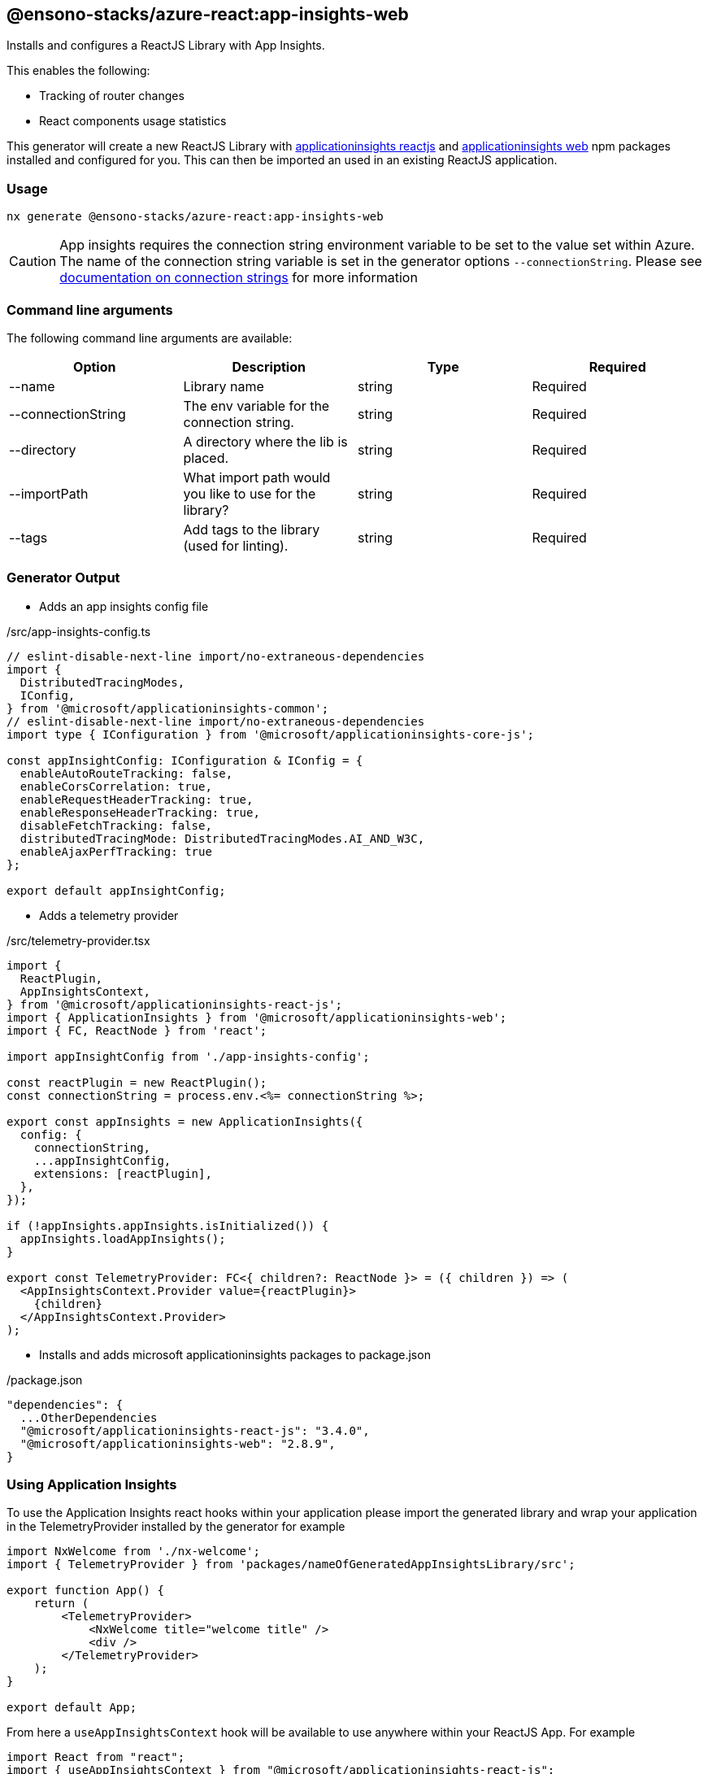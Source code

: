 == @ensono-stacks/azure-react:app-insights-web

Installs and configures a ReactJS Library with App Insights.

This enables the following:

- Tracking of router changes
- React components usage statistics


This generator will create a new ReactJS Library with https://www.npmjs.com/package/@microsoft/applicationinsights-react-js[applicationinsights reactjs] and https://www.npmjs.com/package/@microsoft/applicationinsights-web[applicationinsights web] npm packages installed and configured for you. This can then be imported an used in an existing ReactJS application.

=== Usage

[source, bash]
nx generate @ensono-stacks/azure-react:app-insights-web

CAUTION: App insights requires the connection string environment variable to be set to the value set within Azure. The name of the connection string variable is set in the generator options `--connectionString`. Please see https://learn.microsoft.com/en-gb/azure/azure-monitor/app/sdk-connection-string?tabs=net[documentation on connection strings] for more information

=== Command line arguments

The following command line arguments are available:

[cols="1,1,1,1"]
|===
|Option |Description | Type | Required

|--name
|Library name
|string
|Required

|--connectionString
|The env variable for the connection string.
|string
|Required

|--directory
|A directory where the lib is placed.
|string
|Required

|--importPath
|What import path would you like to use for the library?
|string
|Required

|--tags
|Add tags to the library (used for linting).
|string
|Required

|===

=== Generator Output

- Adds an app insights config file

./src/app-insights-config.ts
[source, typescript]
----
// eslint-disable-next-line import/no-extraneous-dependencies
import {
  DistributedTracingModes,
  IConfig,
} from '@microsoft/applicationinsights-common';
// eslint-disable-next-line import/no-extraneous-dependencies
import type { IConfiguration } from '@microsoft/applicationinsights-core-js';

const appInsightConfig: IConfiguration & IConfig = {
  enableAutoRouteTracking: false,
  enableCorsCorrelation: true,
  enableRequestHeaderTracking: true,
  enableResponseHeaderTracking: true,
  disableFetchTracking: false,
  distributedTracingMode: DistributedTracingModes.AI_AND_W3C,
  enableAjaxPerfTracking: true
};

export default appInsightConfig;
----

- Adds a telemetry provider 

./src/telemetry-provider.tsx
[source, typescript]
----
import {
  ReactPlugin,
  AppInsightsContext,
} from '@microsoft/applicationinsights-react-js';
import { ApplicationInsights } from '@microsoft/applicationinsights-web';
import { FC, ReactNode } from 'react';

import appInsightConfig from './app-insights-config';

const reactPlugin = new ReactPlugin();
const connectionString = process.env.<%= connectionString %>;

export const appInsights = new ApplicationInsights({
  config: {
    connectionString,
    ...appInsightConfig,
    extensions: [reactPlugin],
  },
});

if (!appInsights.appInsights.isInitialized()) {
  appInsights.loadAppInsights();
}

export const TelemetryProvider: FC<{ children?: ReactNode }> = ({ children }) => (
  <AppInsightsContext.Provider value={reactPlugin}>
    {children}
  </AppInsightsContext.Provider>
);
----

- Installs and adds microsoft applicationinsights packages to package.json

./package.json
[source, json]
----
"dependencies": {
  ...OtherDependencies
  "@microsoft/applicationinsights-react-js": "3.4.0",
  "@microsoft/applicationinsights-web": "2.8.9",
}
----

=== Using Application Insights 

To use the Application Insights react hooks within your application please import the generated library and wrap your application in the TelemetryProvider installed by the generator for example 

[source, typescript]
----
import NxWelcome from './nx-welcome';
import { TelemetryProvider } from 'packages/nameOfGeneratedAppInsightsLibrary/src';

export function App() {
    return (
        <TelemetryProvider>
            <NxWelcome title="welcome title" />
            <div />
        </TelemetryProvider>
    );
}

export default App;
----

From here a `useAppInsightsContext` hook will be available to use anywhere within your ReactJS App. For example

[source, typescript]
----
import React from "react";
import { useAppInsightsContext } from "@microsoft/applicationinsights-react-js";

const MyComponent = () => {
    const appInsights = useAppInsightsContext();
    const metricData = {
        average: engagementTime,
        name: "React Component Engaged Time (seconds)",
        sampleCount: 1
      };
    const additionalProperties = { "Component Name": 'MyComponent' };
    appInsights.trackMetric(metricData, additionalProperties); 
    return (
        <h1>My Component</h1>
    );
}

export default MyComponent;
----

Full documentation and a getting started guide can be found at https://learn.microsoft.com/en-gb/azure/azure-monitor/app/javascript-react-plugin[React plug-in for Application Insights JavaScript SDK]
